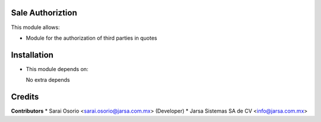 Sale Authoriztion
=================

This module allows:

- Module for the authorization of third parties in quotes


Installation
============

- This module depends on:

  No extra depends

Credits
=======

**Contributors**
* Sarai Osorio <sarai.osorio@jarsa.com.mx> (Developer)
* Jarsa Sistemas SA de CV <info@jarsa.com.mx>

